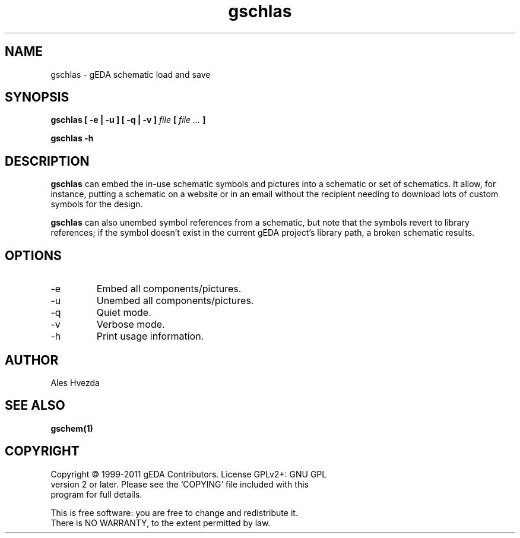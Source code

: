 .TH gschlas 1 "December 3, 2012" "gEDA Project" 1.9.0.20121203

.SH NAME
gschlas \- gEDA schematic load and save

.SH SYNOPSIS
.B gschlas [ \-e | \-u ] [ \-q | \-v ]
.I file
.B [
.I file ...
.B ]
.PP
.B gschlas -h

.SH DESCRIPTION
.B gschlas
can embed the in-use schematic symbols and pictures into a schematic
or set of schematics. It allow, for instance, putting a schematic on a
website or in an email without the recipient needing to download lots
of custom symbols for the design.
.PP
.B gschlas
can also unembed symbol references from a schematic, but note that the
symbols revert to library references; if the symbol doesn't exist in
the current gEDA project's library path, a broken schematic results.

.SH OPTIONS
.TP
\-e
Embed all components/pictures.
.TP
\-u
Unembed all components/pictures.
.TP
\-q
Quiet mode.
.TP
\-v
Verbose mode.
.TP
\-h
Print usage information.

.SH AUTHOR
Ales Hvezda

.SH SEE ALSO
.BR gschem(1)

.SH COPYRIGHT
.nf
Copyright \(co 1999-2011 gEDA Contributors.  License GPLv2+: GNU GPL
version 2 or later.  Please see the `COPYING' file included with this
program for full details.
.PP
This is free software: you are free to change and redistribute it.
There is NO WARRANTY, to the extent permitted by law.
